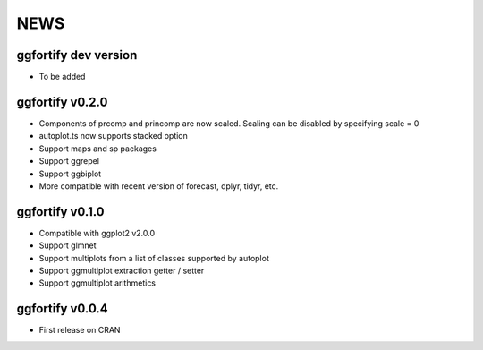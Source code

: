 NEWS
=====================

ggfortify dev version
---------------------

- To be added

ggfortify v0.2.0
---------------------

- Components of prcomp and princomp are now scaled. Scaling can be disabled by 
  specifying scale = 0
- autoplot.ts now supports stacked option
- Support maps and sp packages
- Support ggrepel
- Support ggbiplot
- More compatible with recent version of forecast, dplyr, tidyr, etc.

ggfortify v0.1.0
----------------

- Compatible with ggplot2 v2.0.0
- Support glmnet
- Support multiplots from a list of classes supported by autoplot
- Support ggmultiplot extraction getter / setter
- Support ggmultiplot arithmetics

ggfortify v0.0.4
----------------

- First release on CRAN

